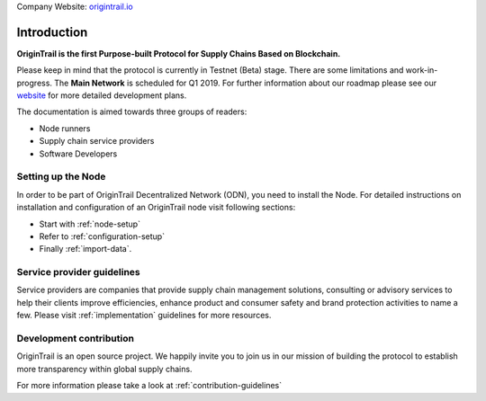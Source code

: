 ..  _introduction:

Company Website: `origintrail.io`_

Introduction
============
**OriginTrail is the first Purpose-built Protocol for Supply Chains
Based on Blockchain.**

Please keep in mind that the protocol is currently in Testnet (Beta) stage.
There are some limitations and work-in-progress.
The **Main Network** is scheduled for Q1 2019. For further information about 
our roadmap please see our `website`_ for more detailed development plans.
 
The documentation is aimed towards three groups of readers:

-  Node runners
-  Supply chain service providers
-  Software Developers

Setting up the Node
-------------------

In order to be part of OriginTrail Decentralized Network (ODN), you need to install the Node. For detailed instructions on installation and configuration of an OriginTrail node visit following sections:

-  Start with :ref:`node-setup`
-  Refer to :ref:`configuration-setup`
-  Finally :ref:`import-data`.

Service provider guidelines
----------------------------
Service providers are companies that provide supply chain management solutions, consulting or advisory services to help their clients improve efficiencies, enhance product and consumer safety and brand protection activities to name a few. Please visit :ref:`implementation` guidelines for more resources.


Development contribution
------------------------

OriginTrail is an open source project. We happily invite you to join us in our mission of building the protocol to establish more transparency within global supply chains. 

For more information please take a look at :ref:`contribution-guidelines`


.. _origintrail.io: https://origintrail.io
.. _website: https://origintrail.io/roadmap
.. _wiki: http://github.com/OriginTrail/ot-yimishiji-pilot/wiki/Roadmap
.. _Integration instructions: http://github.com/OriginTrail/ot-yimishiji-pilot/wiki/Integration-Instructions
.. _configure your installation: http://github.com/OriginTrail/ot-yimishiji-pilot/wiki/Configuration
.. _usage instructions: http://github.com/OriginTrail/ot-yimishiji-pilot/wiki/Usage
.. _Data Structure Guidelines: http://github.com/OriginTrail/ot-yimishiji-pilot/wiki/Data-Structure-Guidelines
.. _Contribution Guidelines: http://github.com/OriginTrail/ot-yimishiji-pilot/wiki/Contribution-Guidelines
